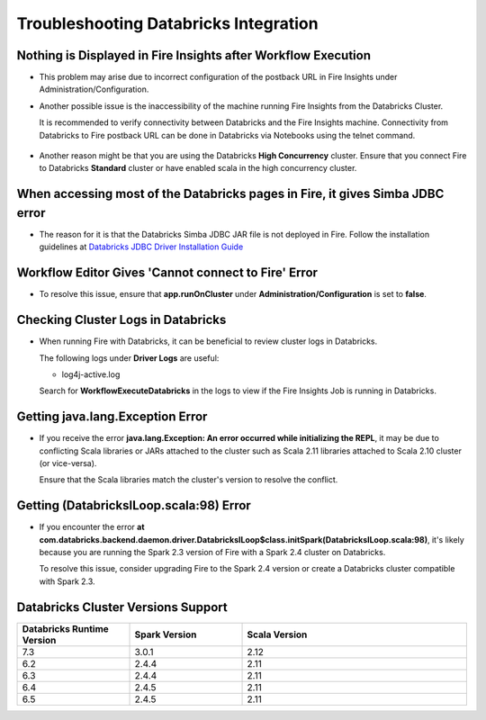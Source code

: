 Troubleshooting Databricks Integration
===========================================


Nothing is Displayed in Fire Insights after Workflow Execution
-----------------------------------------

* This problem may arise due to incorrect configuration of the postback URL in Fire Insights under Administration/Configuration.

* Another possible issue is the inaccessibility of the machine running Fire Insights from the Databricks Cluster. 

  It is recommended to verify connectivity between Databricks and the Fire Insights machine. Connectivity from Databricks to Fire postback URL can be done in Databricks via Notebooks using the telnet command.

  .. figure:: ../../_assets/configuration/databricks_ping.PNG
     :alt: Databricks
     :width: 60%
   
* Another reason might be that you are using the Databricks **High Concurrency** cluster. Ensure that you connect Fire to Databricks **Standard** cluster or have enabled scala in the high concurrency cluster. 

When accessing most of the Databricks pages in Fire, it gives Simba JDBC error
-----------------------------------------

* The reason for it is that the Databricks Simba JDBC JAR file is not deployed in Fire. Follow the installation guidelines at `Databricks JDBC Driver Installation Guide <https://docs.sparkflows.io/en/latest/databricks/databricks-installation.html#install-databricks-jdbc-driver>`_


Workflow Editor Gives 'Cannot connect to Fire' Error
-------------------

* To resolve this issue, ensure that **app.runOnCluster** under **Administration/Configuration** is set to **false**.


Checking Cluster Logs in Databricks
-------------------

* When running Fire with Databricks, it can be beneficial to review cluster logs in Databricks.

  The following logs under **Driver Logs** are useful:

  - log4j-active.log

  Search for **WorkflowExecuteDatabricks** in the logs to view if the Fire Insights Job is running in Databricks.


Getting java.lang.Exception Error
--------------------------------

* If you receive the error **java.lang.Exception: An error occurred while initializing the REPL**, it may be due to conflicting Scala libraries or JARs attached to the cluster such as Scala 2.11 libraries attached to Scala 2.10 cluster (or vice-versa).

  Ensure that the Scala libraries match the cluster's version to resolve the conflict.


Getting (DatabricksILoop.scala:98) Error
-------------------------------
* If you encounter the error **at com.databricks.backend.daemon.driver.DatabricksILoop$class.initSpark(DatabricksILoop.scala:98)**, it's likely because you are running the Spark 2.3 version of Fire with a Spark 2.4 cluster on Databricks. 

  To resolve this issue, consider upgrading Fire to the Spark 2.4 version or create a Databricks cluster compatible with Spark 2.3.   



Databricks Cluster Versions Support
------------------------------------
.. list-table::
   :widths: 25 25 50
   :header-rows: 1

   * - Databricks Runtime Version 
     - Spark Version    
     - Scala Version
   * - 7.3 
     - 3.0.1 
     - 2.12
   * - 6.2 
     - 2.4.4   
     - 2.11
   * - 6.3  
     - 2.4.4 
     - 2.11
   * - 6.4  
     - 2.4.5 
     - 2.11
   * - 6.5      
     - 2.4.5    
     - 2.11
   




